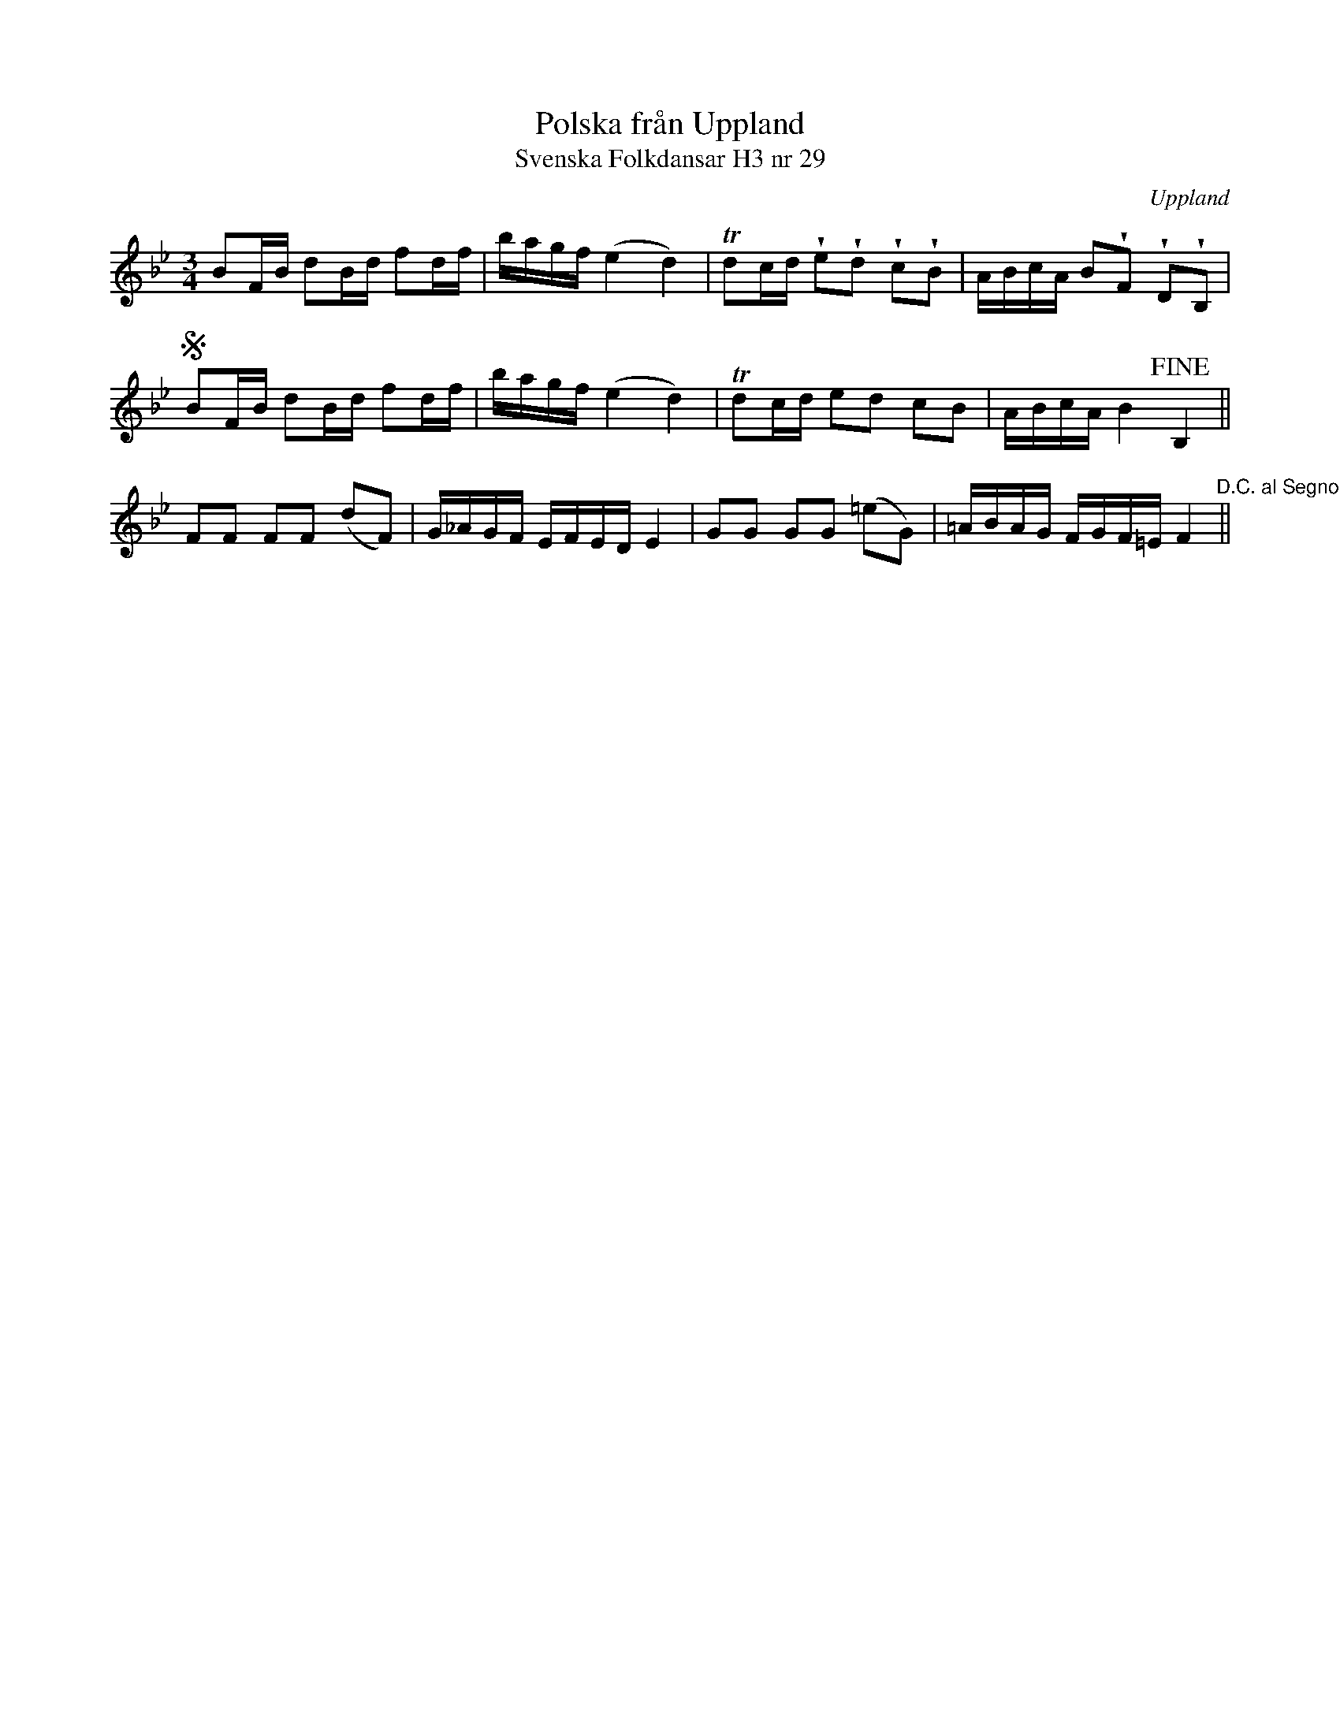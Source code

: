 %%abc-charset utf-8

X:29
T:Polska från Uppland
T:Svenska Folkdansar H3 nr 29
O:Uppland
B:Traditioner av Svenska Folkdansar Häfte 3, nr 29
B:Jämför SMUS Ma18 bild 25 nr 81 ur [[Notböcker/Lars Larssons notbok]]
B:Jämför SMUS - katalog MMD66 bild 106 nr 94
B:Jämför SMUS - katalog Hs11 bild 46 nr 88
B: Jämför Sörmlands Musikarkiv (pdf) nr 21 ur [[Notböcker/Pontus Schwalbes notbok]]
B:Jämför SMUS - katalog Ma4 bild 31 nr 126 ur [[Notböcker/Kumlins notsamling]] (eventuellt släkskap kanske litet osäkert)
R:Polska
Z:Nils L
U:w=wedge
M:3/4
L:1/16
K:Bb
B2FB d2Bd f2df | bagf (e4 d4) | Td2cd we2wd2 wc2wB2 | ABcA B2wF2 wD2wB,2 | S
B2FB d2Bd f2df | bagf (e4 d4) | Td2cd e2d2 c2B2 | ABcA B4 !fine!B,4 ||
F2F2 F2F2 (d2F2) | G_AGF EFED E4 | G2G2 G2G2 (=e2G2) | =ABAG FGF=E F4 "^D.C. al Segno" ||

